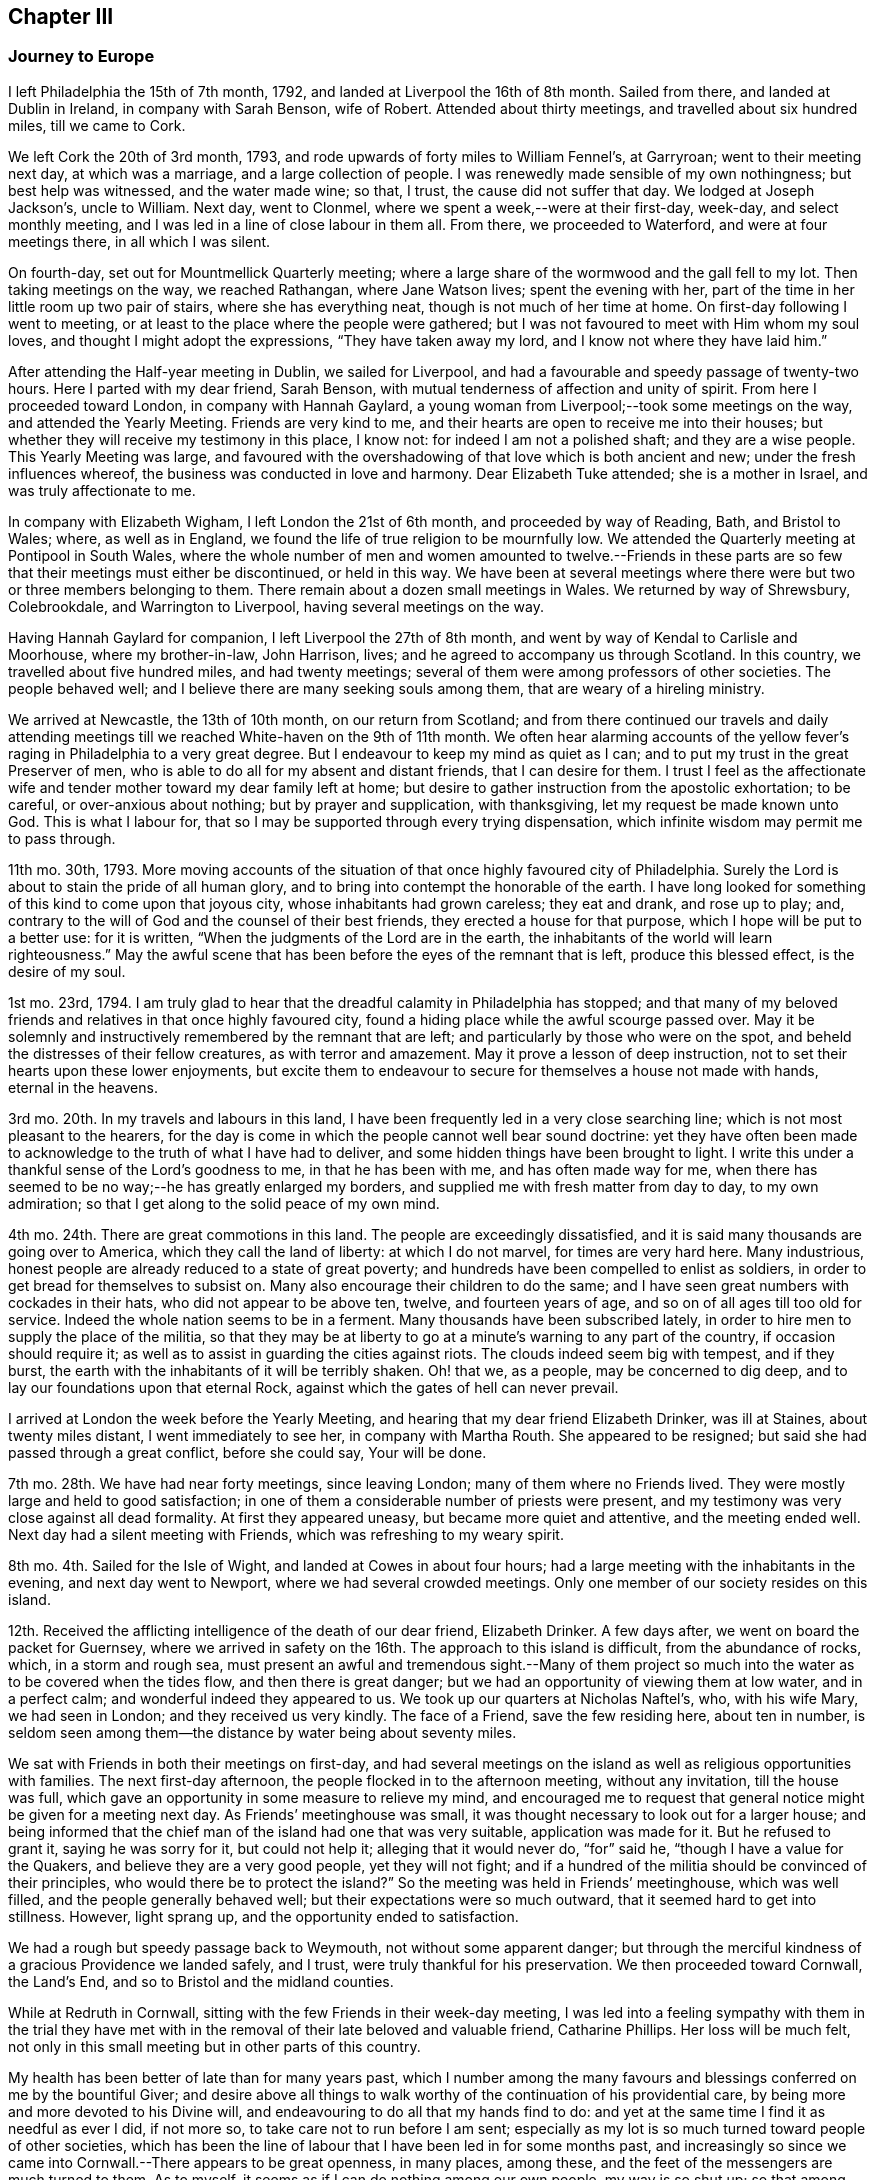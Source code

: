 == Chapter III

=== Journey to Europe

I left Philadelphia the 15th of 7th month, 1792,
and landed at Liverpool the 16th of 8th month.
Sailed from there, and landed at Dublin in Ireland, in company with Sarah Benson,
wife of Robert.
Attended about thirty meetings, and travelled about six hundred miles,
till we came to Cork.

We left Cork the 20th of 3rd month, 1793,
and rode upwards of forty miles to William Fennel`'s, at Garryroan;
went to their meeting next day, at which was a marriage,
and a large collection of people.
I was renewedly made sensible of my own nothingness; but best help was witnessed,
and the water made wine; so that, I trust, the cause did not suffer that day.
We lodged at Joseph Jackson`'s, uncle to William.
Next day, went to Clonmel, where we spent a week,--were at their first-day, week-day,
and select monthly meeting, and I was led in a line of close labour in them all.
From there, we proceeded to Waterford, and were at four meetings there,
in all which I was silent.

On fourth-day, set out for Mountmellick Quarterly meeting;
where a large share of the wormwood and the gall fell to my lot.
Then taking meetings on the way, we reached Rathangan, where Jane Watson lives;
spent the evening with her, part of the time in her little room up two pair of stairs,
where she has everything neat, though is not much of her time at home.
On first-day following I went to meeting,
or at least to the place where the people were gathered;
but I was not favoured to meet with Him whom my soul loves,
and thought I might adopt the expressions, "`They have taken away my lord,
and I know not where they have laid him.`"

After attending the Half-year meeting in Dublin, we sailed for Liverpool,
and had a favourable and speedy passage of twenty-two hours.
Here I parted with my dear friend, Sarah Benson,
with mutual tenderness of affection and unity of spirit.
From here I proceeded toward London, in company with Hannah Gaylard,
a young woman from Liverpool;--took some meetings on the way,
and attended the Yearly Meeting.
Friends are very kind to me, and their hearts are open to receive me into their houses;
but whether they will receive my testimony in this place, I know not:
for indeed I am not a polished shaft; and they are a wise people.
This Yearly Meeting was large,
and favoured with the overshadowing of that love which is both ancient and new;
under the fresh influences whereof, the business was conducted in love and harmony.
Dear Elizabeth Tuke attended; she is a mother in Israel, and was truly affectionate to me.

In company with Elizabeth Wigham, I left London the 21st of 6th month,
and proceeded by way of Reading, Bath, and Bristol to Wales; where,
as well as in England, we found the life of true religion to be mournfully low.
We attended the Quarterly meeting at Pontipool in South Wales,
where the whole number of men and women amounted to twelve.--Friends in
these parts are so few that their meetings must either be discontinued,
or held in this way.
We have been at several meetings where there were
but two or three members belonging to them.
There remain about a dozen small meetings in Wales.
We returned by way of Shrewsbury, Colebrookdale, and Warrington to Liverpool,
having several meetings on the way.

Having Hannah Gaylard for companion, I left Liverpool the 27th of 8th month,
and went by way of Kendal to Carlisle and Moorhouse, where my brother-in-law,
John Harrison, lives; and he agreed to accompany us through Scotland.
In this country, we travelled about five hundred miles, and had twenty meetings;
several of them were among professors of other societies.
The people behaved well; and I believe there are many seeking souls among them,
that are weary of a hireling ministry.

We arrived at Newcastle, the 13th of 10th month, on our return from Scotland;
and from there continued our travels and daily attending meetings
till we reached White-haven on the 9th of 11th month.
We often hear alarming accounts of the yellow fever`'s
raging in Philadelphia to a very great degree.
But I endeavour to keep my mind as quiet as I can;
and to put my trust in the great Preserver of men,
who is able to do all for my absent and distant friends, that I can desire for them.
I trust I feel as the affectionate wife and tender
mother toward my dear family left at home;
but desire to gather instruction from the apostolic exhortation; to be careful,
or over-anxious about nothing; but by prayer and supplication, with thanksgiving,
let my request be made known unto God.
This is what I labour for, that so I may be supported through every trying dispensation,
which infinite wisdom may permit me to pass through.

11th mo.
30th, 1793.
More moving accounts of the situation of that once highly favoured city of Philadelphia.
Surely the Lord is about to stain the pride of all human glory,
and to bring into contempt the honorable of the earth.
I have long looked for something of this kind to come upon that joyous city,
whose inhabitants had grown careless; they eat and drank, and rose up to play; and,
contrary to the will of God and the counsel of their best friends,
they erected a house for that purpose, which I hope will be put to a better use:
for it is written, "`When the judgments of the Lord are in the earth,
the inhabitants of the world will learn righteousness.`"
May the awful scene that has been before the eyes of the remnant that is left,
produce this blessed effect, is the desire of my soul.

1st mo.
23rd, 1794.
I am truly glad to hear that the dreadful calamity in Philadelphia has stopped;
and that many of my beloved friends and relatives in that once highly favoured city,
found a hiding place while the awful scourge passed over.
May it be solemnly and instructively remembered by the remnant that are left;
and particularly by those who were on the spot,
and beheld the distresses of their fellow creatures, as with terror and amazement.
May it prove a lesson of deep instruction,
not to set their hearts upon these lower enjoyments,
but excite them to endeavour to secure for themselves a house not made with hands,
eternal in the heavens.

3rd mo.
20th. In my travels and labours in this land,
I have been frequently led in a very close searching line;
which is not most pleasant to the hearers,
for the day is come in which the people cannot well bear sound doctrine:
yet they have often been made to acknowledge to the truth of what I have had to deliver,
and some hidden things have been brought to light.
I write this under a thankful sense of the Lord`'s goodness to me,
in that he has been with me, and has often made way for me,
when there has seemed to be no way;--he has greatly enlarged my borders,
and supplied me with fresh matter from day to day, to my own admiration;
so that I get along to the solid peace of my own mind.

4th mo.
24th. There are great commotions in this land.
The people are exceedingly dissatisfied,
and it is said many thousands are going over to America,
which they call the land of liberty: at which I do not marvel,
for times are very hard here.
Many industrious, honest people are already reduced to a state of great poverty;
and hundreds have been compelled to enlist as soldiers,
in order to get bread for themselves to subsist on.
Many also encourage their children to do the same;
and I have seen great numbers with cockades in their hats,
who did not appear to be above ten, twelve, and fourteen years of age,
and so on of all ages till too old for service.
Indeed the whole nation seems to be in a ferment.
Many thousands have been subscribed lately,
in order to hire men to supply the place of the militia,
so that they may be at liberty to go at a minute`'s warning to any part of the country,
if occasion should require it; as well as to assist in guarding the cities against riots.
The clouds indeed seem big with tempest, and if they burst,
the earth with the inhabitants of it will be terribly shaken.
Oh! that we, as a people, may be concerned to dig deep,
and to lay our foundations upon that eternal Rock,
against which the gates of hell can never prevail.

I arrived at London the week before the Yearly Meeting,
and hearing that my dear friend Elizabeth Drinker, was ill at Staines,
about twenty miles distant, I went immediately to see her, in company with Martha Routh.
She appeared to be resigned; but said she had passed through a great conflict,
before she could say, Your will be done.

7th mo.
28th. We have had near forty meetings, since leaving London;
many of them where no Friends lived.
They were mostly large and held to good satisfaction;
in one of them a considerable number of priests were present,
and my testimony was very close against all dead formality.
At first they appeared uneasy, but became more quiet and attentive,
and the meeting ended well.
Next day had a silent meeting with Friends, which was refreshing to my weary spirit.

8th mo.
4th. Sailed for the Isle of Wight, and landed at Cowes in about four hours;
had a large meeting with the inhabitants in the evening, and next day went to Newport,
where we had several crowded meetings.
Only one member of our society resides on this island.

12th. Received the afflicting intelligence of the death of our dear friend,
Elizabeth Drinker.
A few days after, we went on board the packet for Guernsey,
where we arrived in safety on the 16th. The approach to this island is difficult,
from the abundance of rocks, which, in a storm and rough sea,
must present an awful and tremendous sight.--Many of them project
so much into the water as to be covered when the tides flow,
and then there is great danger; but we had an opportunity of viewing them at low water,
and in a perfect calm; and wonderful indeed they appeared to us.
We took up our quarters at Nicholas Naftel`'s, who, with his wife Mary,
we had seen in London; and they received us very kindly.
The face of a Friend, save the few residing here, about ten in number,
is seldom seen among them--the distance by water being about seventy miles.

We sat with Friends in both their meetings on first-day,
and had several meetings on the island as well as religious opportunities with families.
The next first-day afternoon, the people flocked in to the afternoon meeting,
without any invitation, till the house was full,
which gave an opportunity in some measure to relieve my mind,
and encouraged me to request that general notice might be given for a meeting next day.
As Friends`' meetinghouse was small,
it was thought necessary to look out for a larger house;
and being informed that the chief man of the island had one that was very suitable,
application was made for it.
But he refused to grant it, saying he was sorry for it, but could not help it;
alleging that it would never do, "`for`" said he,
"`though I have a value for the Quakers, and believe they are a very good people,
yet they will not fight;
and if a hundred of the militia should be convinced of their principles,
who would there be to protect the island?`"
So the meeting was held in Friends`' meetinghouse, which was well filled,
and the people generally behaved well; but their expectations were so much outward,
that it seemed hard to get into stillness.
However, light sprang up, and the opportunity ended to satisfaction.

We had a rough but speedy passage back to Weymouth, not without some apparent danger;
but through the merciful kindness of a gracious Providence we landed safely, and I trust,
were truly thankful for his preservation.
We then proceeded toward Cornwall, the Land`'s End,
and so to Bristol and the midland counties.

While at Redruth in Cornwall, sitting with the few Friends in their week-day meeting,
I was led into a feeling sympathy with them in the trial they have
met with in the removal of their late beloved and valuable friend,
Catharine Phillips.
Her loss will be much felt,
not only in this small meeting but in other parts of this country.

My health has been better of late than for many years past,
which I number among the many favours and blessings
conferred on me by the bountiful Giver;
and desire above all things to walk worthy of the continuation of his providential care,
by being more and more devoted to his Divine will,
and endeavouring to do all that my hands find to do:
and yet at the same time I find it as needful as ever I did, if not more so,
to take care not to run before I am sent;
especially as my lot is so much turned toward people of other societies,
which has been the line of labour that I have been led in for some months past,
and increasingly so since we came into Cornwall.--There appears to be great openness,
in many places, among these, and the feet of the messengers are much turned to them.
As to myself, it seems as if I can do nothing among our own people, my way is so shut up;
so that among Friends where one meeting might have been enough,
if the neighbours had been invited,
we have been obliged to have another on their account.

1st mo.
10th, 1795.
We have had one hundred and twenty meetings since
the Yearly Meeting in the 6th month last,
besides what we have had among Friends,
and have taken nearly all Friends`' meetings on the way.
But I have felt my mind more drawn to the highways and hedges, as they may be termed,
than among our own sort.
It has sometimes felt unpleasant to me to be so shut up among Friends,
and quite the reverse among others;
because I am very sensible that some Friends do not like it.

3rd mo.
16th. My health, through mercy, is still preserved in a wonderful manner,
considering the severity of the weather.
I have seldom known it colder in my native land,
and we have travelled constantly during the time of the hard frost,
which lasted about two months, without ever taking cold so as to lay by.

When in Bristol, I was not much engaged in public labour;
for there does not appear to be much room in the public mind to receive the gospel message;
they are so full, some of one thing, and some of another.
The cares of this world, and the deceitfulness of riches,
have choked the word in many minds,
and blinded the eyes of them that believe not in the necessity
of seeking first the kingdom of God and his righteousness.
Yet I humbly trust there are a few names, even in our Sardis,
that have kept their garments from the spots and pollutions of this world;
and these are they that shall inherit the promises,
and be permitted to walk with him in white; for they are worthy,
not only of his protecting care while here,
but also to receive the welcome invitation,--Come you blessed, inherit the kingdom.

6th mo.
4th. I have been enabled to attend all the sittings of the Yearly Meeting in London,
which has been large, and I trust owned at seasons by the Master of our assemblies;
which is cause of thankfulness:
for I think I was never more fully convinced that of ourselves
we can do nothing for the honour of the good cause,
however perfect we may be in the letter of the law: for the letter kills,
but the spirit gives life.
Oh! that the people were more concerned to wait for the
putting forth of that Word which is both spirit and life.
It has always been my lot to wade under great depression of mind in this city;
and indeed it has been very much the case all through the nation,
when I have been among Friends.--But I desire to be content with my wages;
and humbly beg for patience and resignation to my allotment; that so,
in holy submission to the Divine will,
I may be enabled to take the cup from his holy hand, and in all things give thanks.
For, notwithstanding I have had to drink of the very dregs of the cup of trembling,
and of deep silent suffering at times,
yet I cannot call in question the rectitude of my coming to this land,
nor of any of my movements since;
except it be in letting in too much discouragement sometimes.

8th mo.
8th. We are poor, short-sighted creatures, and can see but a little way before us;
and I am well assured that it is right, and in unerring wisdom that this is the case:
for, if we were to see all at once, we should often be ready to sink under the prospect;
therefore it is wisely ordered otherwise.
Herein is fulfilled that declaration of our blessed Master,
"`I have many things to say unto you, but you cannot bear them now.`"
Thus, one thing after another is opened to our understanding,
and we are shown what is required of us, as we are able to do it.
I am above all things desirous to be found faithful in the discharge of my duty,
as the Lord may be pleased from time to time to unfold his will to me; for, in so doing,
I have obtained peace to my mind.

Although, at seasons, large portions of suffering have been administered to me,
yet nevertheless, I have had cause through all to bless and magnify that Arm of power,
which has evidently been underneath, and supported me,
and by which I have been mercifully helped along in my labours and travels.
May the praise be given to whom it belongs.

In this land, there is and has been an alarming scarcity of bread,
so that things wear a gloomy aspect.
The people have been very riotous, and outrages have been committed in many places.
Now though we are not to do evil that good may come of it,
yet I believe the alarm has produced this good effect upon those in easy circumstances,
that they have contributed largely for the relief of the poor,
and to lower the price of bread; which was highly necessary;
for a labouring man could not earn enough to find his family in bread,
and the poor have little else to live upon.
Wheat has been a guinea a bushel!

We lately visited the prisoners in Warwick jail; first,
those who were under sentence of death and banishment, about thirty-five in number;
five of whom were under sentence of death;
and among them a poor woman that was charged with
being one of the ringleaders of the rioters;
of which she declared herself clear.
But, whether guilty or not, we felt deeply for her, and a humbling time it was,
in which we felt the love of the gospel to flow towards
them so freely that I have no doubt they might be saved,
if they would accept of the terms which were freely declared to them.
Two days after, we paid them another visit,
in which we had an opportunity with all that were confined there, together;
and a solemn time it was;
such a one as I never saw before;--the floor was sprinkled with their tears.
May they profit by it, is my sincere desire.

In the 9th mo., 1795, we visited the Isle of Man, in company with Richard Reynolds,
Robert Benson, Isaac Hadwin, Ann Crowley and Priscilla Gurney.

On the 8th of the month, we went on board the packet about eight o`'clock in the morning,
and set sail with a fair wind which lasted about two hours.
It then changed and set quite against us,
so that our captain thought better to cast anchor in a safe
harbour than to be combating the waves till the wind changed,
which was not expected till the next morning, and so it proved.
He therefore put in at a place called High Lake, where the vessel lay all night.
Many of the passengers, including all our company, went on shore.
We walked about half a mile to an inn,
where our men friends used endeavours to get a bed for me; but all to no purpose,
they were so full of company--yet seemed kindly disposed.
I was therefore obliged to go on with our men friends
to a farm-house about a mile from the inn,
but no carriage could be got for love nor money, and I was exceedingly fatigued.
By this time it was quite dark: so we set off wading along through the sand,
which in some places was very deep: and when we got about half way,
we met one of our men friends who had gone on before and hired a cart.
We all got in and went to the farm-house,
where we met with what we should call good accommodations
in our wilderness country in America;
but some of our company thought it poor enough.
Next morning we returned to our floating habitation, and again set sail;
and in about thirty hours arrived safe at Douglass, on the Isle of Man: for which favour,
I trust our hearts were made thankful,
for if we had had a rough passage I know not what we should have done,
the vessel being small, and I suppose not less than sixty passengers.

Next day, being seventh of the week,
our men were employed in getting a place to hold meetings in, and giving notice.
First-day, we had large and I may say solid meetings; the people behaved well,
and treated us with great respect, and we were visited by the heads of the town.
The governor, who resides about twelve miles from Douglass,
heard of us and sent his carriage to bring us to Castle Rushen,
the place of his residence.
On second-day,
Robert Benson and Isaac Hadwin went there to get
things in readiness for a meeting the next day;
it being thought best for us to stay at Douglass till morning, which we did:
but I was taken so ill that they were obliged to leave me and Sarah Benson behind;
and the meeting had to be put off till the day following.
In the afternoon I was so much better, that I thought I would do what I could; and,
sending for the carriage, we set out,
accompanied by a friendly man of the town who had paid great attention to us.
I bore the journey better than I expected; and having a good night`'s rest,
on fourth-day we had a large and good meeting at Castle Rushen,
the governor and his family attending it.
At the close, he addressed me in a friendly manner,
expressing his satisfaction and unity with what had been communicated,
and gave us a kind invitation to his house.

In the evening, we had a meeting at a village two miles off,
where I think it might be said, the gospel was preached to the poor.
On fifth-day, we had a meeting at Peal-town, which was held out of doors,
there being a large gathering of people, and through Divine assistance,
the testimony of Truth was exalted among them.
On sixth-day we went to Ramsey, and had a large meeting at a school-house next day,
which ended well.
On first-day, had two meetings at Ramsey, the last exceedingly crowded,
so that the people were not so still as could have been desired,
but upon the whole behaved as well as could be expected,
considering they were strangers to our way of worshipping
God in the inner temple of the heart.
There are many up and down, who are desirous of becoming acquainted with this worship;
and I do believe there is a seeking people on this island;
and to these we have been the messengers of glad tidings.
On second-day, we had a meeting at a place called Bern, about two miles from Ramsey,
where many sober people attended,
to whom the gospel was preached in the ability received.
From there we went again to Douglass, and being weary rested on third-day.
The next day, had a farewell meeting with the inhabitants of the town,
and prepared for leaving the island, which we did on sixth-day,
and landed at Whitehaven in the eyening.

The following letter from the governor of the Isle of Man, to Richard Reynolds,
written about the time we left the island, is thought worthy of preservation,
as it has reference to this visit.

Castle Rushen, 22nd Sept.
1795.

Dear sir,--I was yesterday favoured with your obliging letter of the 19th of this month,
and I am only sorry you should have thought any thanks necessary,
for any little civility I had been able to show you and the rest of your worthy company.

It was indeed but very little I had in my power, but I can with truth say for myself,
that my _will_ was good.
Accept, sir, for yourself and friends,
my best thanks for your good wishes for me and my family; and further, in return,
be assured that _mine_ are most sincere, that you all and each of you may,
with the blessing of God,
have a safe and speedy voyage and pleasant journey to your several homes,
and there a happy meeting with your friends,
with all who love you and whom you love;--very especially, and with best respects,
I beg to be remembered to the good elderly lady who has come so
far with the sole view and purpose of doing good to others.
She must, even in this world,
have her reward in that heart-pleasing consciousness
of having discharged what she felt a sacred duty;
and in that world where the intentions of the heart are clearly viewed and justly estimated,
she will be most certain of it.

Be so good as to tell my worthy friend, Mr. Clegg, when you see him, that you were not,
either you or Mr. Benson,
half so willing to receive as I to offer such little civility as was in my power,
(that is,
distinct from that public attention which I conceived and felt my duty,) and
which I shall be ever happy to show to any friend of his;--that I thank him,
however, and most sincerely, for the favour he did me in bringing me to the acquaintance,
little and short as it was, of such worthy persons; which has left me nothing to regret,
but that there was not time for improving an acquaintance which I am very sure would,
to me, have been most pleasing.

_Adieu,_
dear sir--and that the good God and Father of us all who faithfully endeavour to love,
and fear, and serve him, may be ever the guardian and conductor of you and your friends,
is most sincerely the prayer of your and their well-wisher and friend,

Alexander Shaw.

25th of 9th month, Robert Benson, Isaac Hadwin and Ann Crowly left us,
and we stayed over first-day at Whitehaven.
Sat with Friends in their morning meeting, and had a large public meeting in the evening,
which tended greatly to the relief of my own mind.
Richard Reynolds and Priscilla Gurney left us after the forenoon meeting;
so that Sarah Birkbeck and myself were left alone as to outward help;
but our never failing Helper did not leave us.
It was very trying to part with those dear friends,
after being so long together and so nearly united in gospel fellowship.
On second-day, we had a large meeting in a village by the sea-side, called Benton,
where there had never been a Friends`' meeting before,
except one that dear John Pemberton had when he was in these parts.
It was a time wherein the weak were strengthened and the unruly warned.
From there to Kendal, where we met with David Sands,
who was like a cloud filled with rain,
and he was wonderfully favoured in the Quarterly meeting held here:
but I was as common with me when among Friends, that is, shut up as in utter darkness,
both in meetings and in families.
It is trying; but may I be endued with patience, is the prayer of my heart.

1st mo.
26th, 1796.
Am now at Newcastle-upon-Tyne,
and with thankfulness may acknowledge that I am still able to travel from place to place,
though not without difficulties; for many infirmities attend my tottering frame.
But it is a favour that I am so well as I am;
for we seldom have less than eight meetings in a week, and often more,
beside riding many miles.
I believe we have not rested more than a week, all put together,
since Yearly Meeting in London.
On looking towards the remaining field of labour in this land, I am ready to exclaim,
Oh! that it were possible to finish it by the time of the next Yearly Meeting;
but that must be left.

When I last met with Nicholas Waln at York, he was in a very tried state,
not having opened his mouth in testimony since he left Ireland, nor for some time before.
Poor man! he has to travail in the deeps: and I wish with all my heart,
that it was the case with some others: then, I believe,
the _grace_ would be more magnified, and the _creature_ less gratified,
both in visitors and visited.
And Oh! that I may rightly mind my own proper business.

During the winter, her son John arrived in Dublin,
on his way to attend chemical lectures in London,
for improvement in his business as a druggist, etc.--They met about the 1st of 3rd month,
after an absence of near four years, and it was to them both an affecting meeting.
The allusion to her son in the following extract of a letter to her husband,
relates to his acquiring a further practical knowledge of chemistry, etc.

London, 6th mo.
2nd, 1796.

My Dearly Beloved,--

In the remembrance of that saying of the holy apostle, I take up my pen to salute you,
namely,--"`We know that all things work together for good to them that love God.`"
And as I humbly trust we are of the number of those that
are afraid to disobey any of his righteous commands,
I hope the disappointment of seeing each other so soon as
was expected will have a good effect on our minds,
as we are concerned to labour for strength to sink down
into holy resignation to the Divine will in all things;
from a persuasion that it remains to be our sanctification.
I confess I have often found it to be a hard lesson, and seldom, if ever,
more so than on the present occasion;
not only because I long to be released from this arduous field of labour,
where bonds and afflictions still await me, but also on account of our beloved son,
as I do not apprehend he can gain instruction in his line of business in London,
because the city air affects his health.

Since I began this, I have received yours of 4th mo.
3rd,
and the comfortable accounts contained therein have
been strengthening to my deeply tried mind.
I was glad to find that your mind was in measure prepared and preparing
to meet the disappointment which seems likely to occur,
except a retreat should be granted me in an unexpected hour.
I do tenderly sympathize with you in your lonely situation,
often looking at you "`as a sparrow alone on the house top;`" but then,
let us remember that not one of these was to fall without _his_ permission who numbers
the hairs of our heads;--and surely you are of more value than many sparrows.
Therefore I hope you will be preserved upon that foundation which stands sure;
not allowing this language to be formed in your mind, These are hard sayings,
who can bear them?
And then, though the enemy may at seasons come in like a flood,
yet the spirit of the Lord will lift up a standard against him.

I may inform you that I laid my case quite open to my friends in the select meeting;
informing them that notwithstanding I had no reason to expect
that I should be at liberty to return this season,
except I was excused from the greater part of what I then had in prospect,
yet I requested a few lines from that meeting,
in case I should see my way home before another Yearly Meeting; which was complied with,
and much was said to encourage me to faithfulness; which I esteem a singular favour,
and it is cause of thankfulness that way has been made for me in the minds of Friends.

I remain your affectionate wife,

Sarah Harrison.

8th mo.
8th. I have had between twenty and thirty meetings in London and its neighbourhood,
and we are to have one this afternoon in a gentleman`'s garden, at his request;
he and his family having attended several of our meetings,
he was so well satisfied that he sent to inform us that
if we inclined to have a meeting in his neighbourhood,
we should be welcome to his house, and if that was not large enough,
he had an adjoining lot that would hold a thousand people.
This proposal brought a heavy weight of exercise on my mind,
under which I waded for more than a week; and, after a sore conflict,
have concluded to attend it in company with dear William Savery,
who has been very brotherly to me,
and I never felt him nearer to my best life than since he has been in this city.
He is a dignified instrument indeed.

9th mo.
16th. We have had fifty-eight meetings since we left London,
which was five weeks yesterday; most of them were very large.
We have ten this week; so that it was thought best to rest today,
as I am very much relaxed, not having rested one day since we left the metropolis.

11th mo.
4th. We took our farewell of Norfolk about a week since, with joy;
having been six weeks closely engaged in that county.
The pure life is lamentably low in this part of the country;
and the conduct of many under our name so reproachful that the
way seemed to be very much closed in the minds of the people,
in some places where I felt the necessity of calling them together.
This has made hard work;
but I have thankfully to acknowledge that strength has been proportioned to the day,
and I have been helped along in a wonderful manner.

1st mo.
3rd, 1797.
We have now nearly accomplished our visit to all the meetings of Friends in England;
and I believe I shall be safe in saying,
that upon an average we have had three or four meetings
among those not professing with us,
for one among Friends; and mostly to good satisfaction: indeed,
I do not know that we have had one but what Friends and others were well satisfied with;
though I have found great difference at times among others as well as among ourselves.
On the whole,
I have abundant cause to reverence and adore that
great Arm of power that has hitherto supported me,
and opened a way for me where I saw no way;
neither was there any way for us to relieve our minds
but what he made in the hearts of the people.

Oh! how often have we been surrounded with the great men and women of this world,
who in the beginning of a meeting have seemed to look down upon us with
such unrighteous disdain as manifested the dispositions they were of;
and it would have cast down our minds below measure,
if we had not been clothed with that perfect love which casts out fear.
Yet, through mercy, before the meetings closed,
these same people have been so brought down, that when we came to part,
they seemed as if they could take us in their arms;
and many of this description have acknowledged their satisfaction,
I believe with true thankfulness of heart.
In many large towns where we have been under the necessity of having
two or three meetings before we could find our minds relieved,
they have not only increased in numbers, but in weight also;
and we have no reason to believe that the people
did not approve of the doctrine preached to them.
I mention these things to show how good the Lord has been to me, a poor pilgrim,
in a strange land;
and also to acknowledge the great willingness of Friends to assist me
in getting meetings appointed and providing places to hold them in;
and none more so than our esteemed friend James Wright,
who has been our acceptable companion for five months past.

2nd month 27th. We arrived at Tottenham, near London, the evening before last,
with the consoling evidence of having finished the work given us to do,
both among Friends and others, in those counties which remained unvisited last year;
and we have found it close work to accomplish it by this time,
having travelled hard all the winter when health would permit; which,
through mercy has been wonderfully preserved.
Indeed I have eat but little idle bread since I left my own habitation,
which is now almost five years.
And though some who have visited this land before me,
may not know how to account for my detention,
and perhaps may be ready to wonder how I have spent my time;
to whom I can answer with sincerity of heart, Not in doing my own will; but,
I humbly trust and believe, in doing the will of him that sent me.
Since I landed at Liverpool in the 8th month, 1792,
I have travelled about eleven thousand miles,
and had very many meetings among other societies; often two in a day.
And now,
on taking a retrospective view of my stepping along through this long and arduous journey,
the peaceful quiet that my mind is centred in,
is not only an ample compensation for all the trials, conflicts and baptisms,
which were no doubt necessary to prepare me for the work,--but
also a confirmation of the truth of that saying of the psalmist,
"`He that goes forth weeping, bearing precious seed,
shall doubtless return with rejoicing, bringing his sheaves with him.`"

4th mo.
8th. I had hoped to be at liberty soon to return to my native land,
but Scotland seems to be in my way.
I know that the increase of my bodily health should
be dedicated to the service of my divine Master:
for I must acknowledge he has an undoubted right to dispose of me as he pleases,
either in life or death.
And when I am led to consider how I spent the prime of my days,
and how long I stood in opposition to his holy requiring,
even after it was made known to me, I am like one in astonishment;
and being made a living witness of his unutterable condescension
in thus accepting of the refuse of my time,
and in consideration of the goodness and long-suffering
of God to me a poor unworthy creature,
my heart is at times humbled within me, and I am ready to say with one formerly,
If you will give me bread to eat, and raiment to put on,--be with me in the way I go,
and bring me back to my father`'s house, or to my native city, you shall be my God,
and I will follow you wherever you may see fit to lead me.

After attending the Yearly Meeting in London, she went to Liverpool,
where she wrote to her husband as follows:

My dear husband,--I once more take my pen to address you from this distant shore,
very contrary to my inclination or expectation when I wrote you last.
For at that time, as well as from the time we left London,
till we were within two days journey of this place,
I had indulged a hope that I should be set at liberty
to return with our beloved Samuel Emlen and son John;
and, if favoured to arrive safe,
to have the opportunity of conversing with you face to face;
which is abundantly more desirable to me than tongue or pen can express.

The first appearance of anything like a cloud over this pleasant prospect,
was occasioned by a dream, which was as follows:
I thought I went into a room where an old man was sitting in an arm-chair;
and as I entered the door, he seemed to fix his eyes upon me,
and addressed me in these words: "`You need not be in such a hurry to go to Liverpool,
to take your passage, except you do not intend to fulfill your promise.`"
I thought I asked what it was.
He said I had engaged to come to them;
and that I was also indebted to a people that lived upon the sea-shore.
I thought I remembered it well; and at the first was somewhat struck: but,
upon recollecting myself, thought I could with much truth say,
that when I promised I did intend to perform; but had been so closely engaged ever since,
that I had not been able; and now it was too late.
To which he made little or no reply.
Upon this I awoke, and seemed at first a good deal alarmed:
but then I considered it was but a dream; so went to sleep again,
and dreamed I had got home, and that things looked extremely unpleasant;
yet nevertheless, I thought I seemed glad I was there,
though I had only come to give up my old certificate,
and to get a new one in order to come back again
to visit those places which I had unwisely left.
At which, I thought you looked sorrowful,
and blamed me very much for coming home before I had done.

You may think these dreams awakened my feelings:
yet I was not disposed to lay any stress upon them,
or to turn my attention from the prospect of embarking with my dear friend:
neither did I, till after we had been on board the ship;
although dear Samuel Emlen had spoken the evening before,
in an opportunity which he had in Robert Benson`'s family,
with what may be called holy pertinence to my state; though he knew it not,
for I had not opened my mind to anyone.

A few hours after we returned from the ship, we set out for Lancashire Quarterly meeting,
in company with our much beloved friend Sarah Talbot, and her companion,
Sarah Shackleton; whose company was truly comfortable to me.
She had good service in some of the sittings of that meeting;
having grown much in her gift since I left home; in which I rejoice.
I was also favoured, through mercy, to relieve my mind once more among that people.
The following day, we had a large public meeting, which was thought to be a favoured time.
Next morning we parted with Sarah,
I trust under the influence of that love which first united our spirits together;
she proceeded northward, and we returned to Liverpool, taking one meeting in our way,
in hopes by throwing off this burden, I should have been easy to take my passage home.
But instead of that,
the prospect of Scotland came upon me with double
force;--yet I found no liberty to mention it,
even to my dear friend S. B. My beloved friend Samuel Emlen
was again baptized into the tried state of my mind,
and had to speak with such clearness to it,
that there was no need of further information.
Friends`' minds were all so dipped into sympathy with me
that inquiry was soon made into the cause of my uneasiness;
which I informed them of; and the select members being called together,
were led into full unity and near sympathy with me in the concern,
and they encouraged me to pursue my prospect of another visit to Scotland.

In that love which is stronger than death, my spirit salutes you,
and can bid you farewell, with heartfelt desires that the God of all grace,
mercy and peace may be with you, and comfort your mind under this fresh trial.

Sarah Harrison.

On our way to Scotland, we again met with my much loved friend Sarah Talbot,
and her companion, which was cause of joy; more especially as our prospects were similar,
and it looked likely we might be together, at least part of the journey.
She is a powerful minister, and gets on finely.
We were at a number of meetings together, in which best help was graciously afforded;
so that we have great cause to commemorate the goodness of infinite Wisdom in
thus favouring us with the overshadowing wing of his love from place to place.

After leaving Liverpool, we had seventy-two meetings,
and travelled about eight hundred miles previous to our coming to Port Patrick in Scotland,
where we embarked for Ireland on the 5th of 10th mo.
1797, and landed after a passage of eight hours.

4th month 9th, 1798.
Have now nearly accomplished a second visit to this nation of Ireland,
and think my service is nearly complete.
I wish to embark for my native land, as soon as possible after my bands are loosed;
for I have often thought it not only unseemly,
but unsafe for those that are out on the Lord`'s
errands to stay longer than is really necessary,
after they have finished the work assigned them to do in any place.
This is what, I think, I have hitherto carefully avoided,
and am desirous of walking by the same rule to the end,
so that I may be preserved from erring in vision or stumbling in judgment,
with regard to my own movements; that if favoured to reach my own habitation,
it may be with an unclouded mind, and in the enjoyment of that true peace,
of which I have been so long in pursuit, and which I may with thankfulness acknowledge,
I have felt to flow as an uninterrupted stream since I came to this city, Dublin.

Liverpool, 5th mo.
14th. At the close of the Yearly Meeting in Dublin,
we sailed in company with William Savery and several other
Friends who were bound to the Yearly Meeting at London;
and landed in the evening at Holyhead, I trust with thankful hearts.
From there we proceeded to this place, and were kindly received by our mutual friends,
Robert and Sarah Benson.
My prospect is now to attend the Yearly Meeting in
London before embarking for my native land.

While in London, my way was entirely closed up from returning home with William Savery,
as I had anticipated.
So that my life seems to be a scene of conflict and probation; yet nevertheless,
when I am enabled to look toward that glorious habitation
whose walls are salvation and whose gates are praise,
and whose inhabitants can no more say they are sick,--there
is something so animating in the prospect,
that I have been made willing to endure hardness as a good soldier,
and to give up my own will and inclination, in obedience to the Divine requirings,
in order that I may happily attain to the enjoyment of it.
